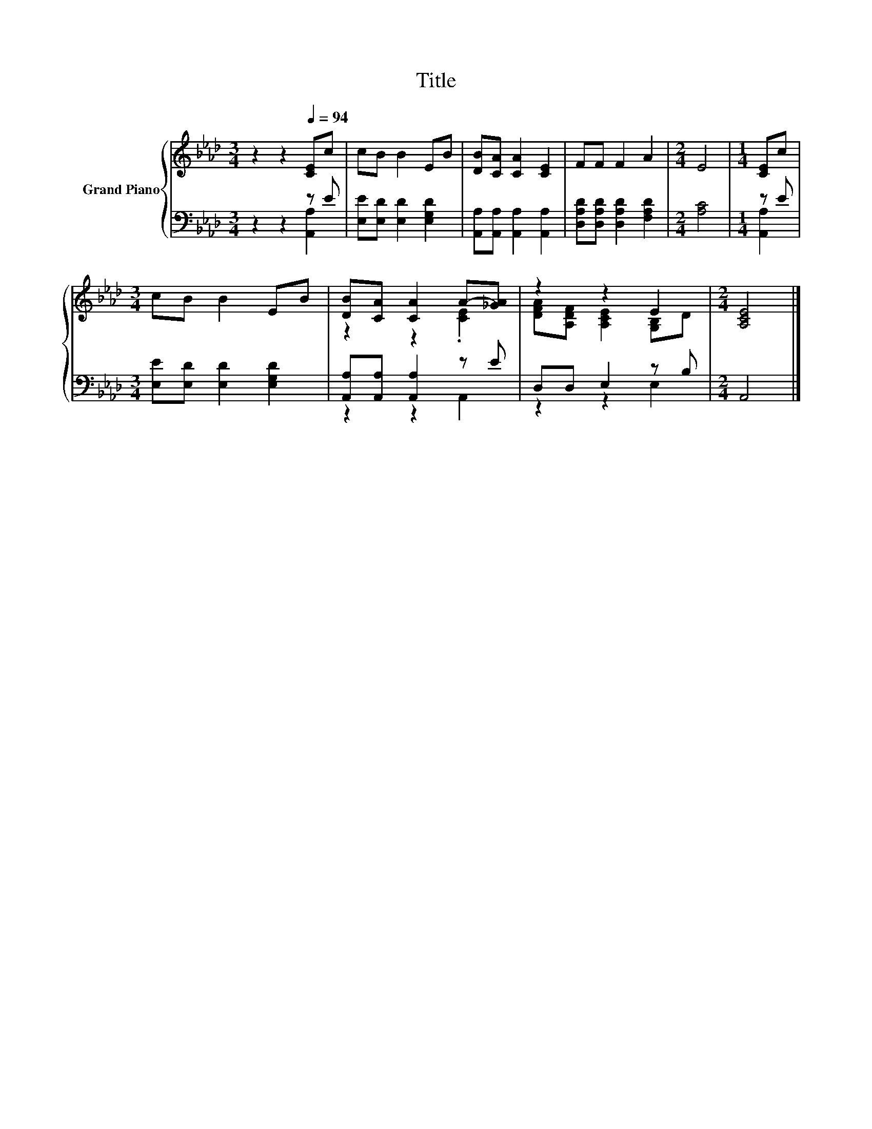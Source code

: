X:1
T:Title
%%score { ( 1 4 ) | ( 2 3 ) }
L:1/8
M:3/4
K:Ab
V:1 treble nm="Grand Piano"
V:4 treble 
V:2 bass 
V:3 bass 
V:1
 z2 z2[Q:1/4=94] [CE]c | cB B2 EB | [DB][CA] [CA]2 [CE]2 | FF F2 A2 |[M:2/4] E4 |[M:1/4] [CE]c | %6
[M:3/4] cB B2 EB | [DB][CA] [CA]2 A-[_GA] | z2 z2 E2 |[M:2/4] [A,CE]4 |] %10
V:2
 z2 z2 z E | [E,E][E,D] [E,D]2 [E,G,D]2 | [A,,A,][A,,A,] [A,,A,]2 [A,,A,]2 | %3
 [D,A,D][D,A,D] [D,A,D]2 [F,A,D]2 |[M:2/4] [A,C]4 |[M:1/4] z E | %6
[M:3/4] [E,E][E,D] [E,D]2 [E,G,D]2 | [A,,A,][A,,A,] [A,,A,]2 z E | D,D, E,2 z B, |[M:2/4] A,,4 |] %10
V:3
 z2 z2 [A,,A,]2 | x6 | x6 | x6 |[M:2/4] x4 |[M:1/4] [A,,A,]2 |[M:3/4] x6 | z2 z2 A,,2 | z2 z2 E,2 | %9
[M:2/4] x4 |] %10
V:4
 x6 | x6 | x6 | x6 |[M:2/4] x4 |[M:1/4] x2 |[M:3/4] x6 | z2 z2 .[CE]2 | %8
 [DFA][A,DF] [A,CE]2 [G,B,]D |[M:2/4] x4 |] %10


